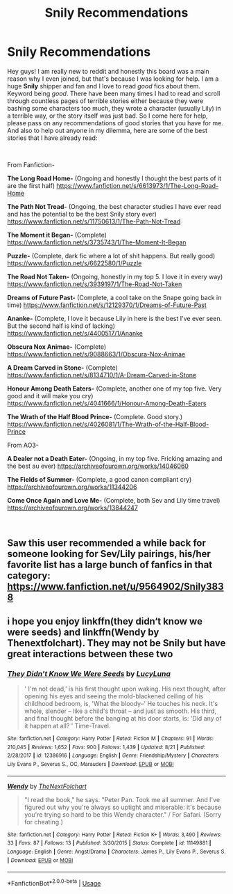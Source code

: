 #+TITLE: Snily Recommendations

* Snily Recommendations
:PROPERTIES:
:Author: nonameforthisguy
:Score: 6
:DateUnix: 1537309009.0
:DateShort: 2018-Sep-19
:FlairText: Request/Discussion
:END:
Hey guys! I am really new to reddit and honestly this board was a main reason why I even joined, but that's because I was looking for help. I am a huge *Snily* shipper and fan and I love to read /good/ fics about them. Keyword being /good/. There have been many times I had to read and scroll through countless pages of terrible stories either because they were bashing some characters too much, they wrote a character (usually Lily) in a terrible way, or the story itself was just bad. So I come here for help, please pass on any recommendations of good stories that you have for me. And also to help out anyone in my dilemma, here are some of the best stories that I have already read:

​

From Fanfiction-

*The Long Road Home-* (Ongoing and honestly I thought the best parts of it are the first half) [[https://www.fanfiction.net/s/6613973/1/The-Long-Road-Home]]

*The Path Not Tread-* (Ongoing, the best character studies I have ever read and has the potential to be the best Snily story ever) [[https://www.fanfiction.net/s/11750613/1/The-Path-Not-Tread]]

*The Moment it Began-* (Complete) [[https://www.fanfiction.net/s/3735743/1/The-Moment-It-Began]]

*Puzzle-* (Complete, dark fic where a lot of shit happens. But really good) [[https://www.fanfiction.net/s/6622580/1/Puzzle]]

*The Road Not Taken-* (Ongoing, honestly in my top 5. I love it in every way) [[https://www.fanfiction.net/s/3939197/1/The-Road-Not-Taken]]

*Dreams of Future Past-* (Complete, a cool take on the Snape going back in time) [[https://www.fanfiction.net/s/12129370/1/Dreams-of-Future-Past]]

*Ananke-* (Complete, I love it because Lily in here is the best I've ever seen. But the second half is kind of lacking) [[https://www.fanfiction.net/s/4400517/1/Ananke]]

*Obscura Nox Animae-* (Complete) [[https://www.fanfiction.net/s/9088663/1/Obscura-Nox-Animae]]

*A Dream Carved in Stone-* (Complete) [[https://www.fanfiction.net/s/8134710/1/A-Dream-Carved-in-Stone]]

*Honour Among Death Eaters-* (Complete, another one of my top five. Very good and it will make you cry) [[https://www.fanfiction.net/s/4041666/1/Honour-Among-Death-Eaters]]

*The Wrath of the Half Blood Prince-* (Complete. Good story.) [[https://www.fanfiction.net/s/4026081/1/The-Wrath-of-the-Half-Blood-Prince]]

From AO3-

*A Dealer not a Death Eater-* (Ongoing, in my top five. Fricking amazing and the best au ever) [[https://archiveofourown.org/works/14046060]]

*The Fields of Summer-* (Complete, a good canon compliant cry) [[https://archiveofourown.org/works/11344206]]

*Come Once Again and Love Me-* (Complete, both Sev and Lily time travel) [[https://archiveofourown.org/works/13844247]]

​


** Saw this user recommended a while back for someone looking for Sev/Lily pairings, his/her favorite list has a large bunch of fanfics in that category: [[https://www.fanfiction.net/u/9564902/Snily3838]]
:PROPERTIES:
:Author: Fredrik1994
:Score: 2
:DateUnix: 1537567468.0
:DateShort: 2018-Sep-22
:END:


** i hope you enjoy linkffn(they didn‘t know we were seeds) and linkffn(Wendy by Thenextfolchart). They may not be Snily but have great interactions between these two
:PROPERTIES:
:Author: natus92
:Score: 2
:DateUnix: 1537479754.0
:DateShort: 2018-Sep-21
:END:

*** [[https://www.fanfiction.net/s/12386916/1/][*/They Didn't Know We Were Seeds/*]] by [[https://www.fanfiction.net/u/5563156/LucyLuna][/LucyLuna/]]

#+begin_quote
  ' I'm not dead,' is his first thought upon waking. His next thought, after opening his eyes and seeing the mold-blackened ceiling of his childhood bedroom, is, 'What the bloody--' He touches his neck. It's whole, slender -- like a child's throat -- and just as smooth. His third, and final thought before the banging at his door starts, is: 'Did any of it happen at all? ' Time-Travel.
#+end_quote

^{/Site/:} ^{fanfiction.net} ^{*|*} ^{/Category/:} ^{Harry} ^{Potter} ^{*|*} ^{/Rated/:} ^{Fiction} ^{M} ^{*|*} ^{/Chapters/:} ^{91} ^{*|*} ^{/Words/:} ^{210,045} ^{*|*} ^{/Reviews/:} ^{1,652} ^{*|*} ^{/Favs/:} ^{900} ^{*|*} ^{/Follows/:} ^{1,439} ^{*|*} ^{/Updated/:} ^{8/21} ^{*|*} ^{/Published/:} ^{2/28/2017} ^{*|*} ^{/id/:} ^{12386916} ^{*|*} ^{/Language/:} ^{English} ^{*|*} ^{/Genre/:} ^{Friendship/Mystery} ^{*|*} ^{/Characters/:} ^{Lily} ^{Evans} ^{P.,} ^{Severus} ^{S.,} ^{OC,} ^{Marauders} ^{*|*} ^{/Download/:} ^{[[http://www.ff2ebook.com/old/ffn-bot/index.php?id=12386916&source=ff&filetype=epub][EPUB]]} ^{or} ^{[[http://www.ff2ebook.com/old/ffn-bot/index.php?id=12386916&source=ff&filetype=mobi][MOBI]]}

--------------

[[https://www.fanfiction.net/s/11149881/1/][*/Wendy/*]] by [[https://www.fanfiction.net/u/2756519/TheNextFolchart][/TheNextFolchart/]]

#+begin_quote
  "I read the book," he says. "Peter Pan. Took me all summer. And I've figured out why you're always so uptight and miserable: it's because you're trying so hard to be this Wendy character." / For Safari. (Sorry for cheating.)
#+end_quote

^{/Site/:} ^{fanfiction.net} ^{*|*} ^{/Category/:} ^{Harry} ^{Potter} ^{*|*} ^{/Rated/:} ^{Fiction} ^{K+} ^{*|*} ^{/Words/:} ^{3,490} ^{*|*} ^{/Reviews/:} ^{33} ^{*|*} ^{/Favs/:} ^{87} ^{*|*} ^{/Follows/:} ^{13} ^{*|*} ^{/Published/:} ^{3/30/2015} ^{*|*} ^{/Status/:} ^{Complete} ^{*|*} ^{/id/:} ^{11149881} ^{*|*} ^{/Language/:} ^{English} ^{*|*} ^{/Genre/:} ^{Angst/Drama} ^{*|*} ^{/Characters/:} ^{James} ^{P.,} ^{Lily} ^{Evans} ^{P.,} ^{Severus} ^{S.} ^{*|*} ^{/Download/:} ^{[[http://www.ff2ebook.com/old/ffn-bot/index.php?id=11149881&source=ff&filetype=epub][EPUB]]} ^{or} ^{[[http://www.ff2ebook.com/old/ffn-bot/index.php?id=11149881&source=ff&filetype=mobi][MOBI]]}

--------------

*FanfictionBot*^{2.0.0-beta} | [[https://github.com/tusing/reddit-ffn-bot/wiki/Usage][Usage]]
:PROPERTIES:
:Author: FanfictionBot
:Score: 1
:DateUnix: 1537479774.0
:DateShort: 2018-Sep-21
:END:
